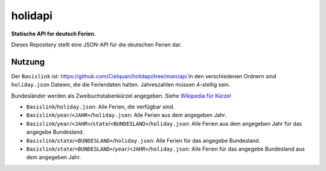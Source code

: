 ========
holidapi
========


|maintenance_y| |license|
|gh_last_commit|
|gh_stars| |gh_forks| |gh_contributors| |gh_watchers|


**Statische API for deutsch Ferien.**


Dieses Repository stellt eine JSON-API für die deutschen Ferien dar.


Nutzung
=======

Der ``Basislink`` ist: `<https://github.com/Cielquan/holidapi/tree/main/api>`__
In den verschiedenen Ordnern sind ``holiday.json`` Dateien, die die Feriendaten halten.
Jahreszahlen müssen 4-stellig sein.

Bundesländer werden als Zweibuchstabenkürzel angegeben.
Siehe `Wikipedia für Kürzel <https://de.wikipedia.org/wiki/Land_(Deutschland)#Rahmendaten_der_L%C3%A4nder>`__

- ``Basislink``/``holiday.json``: Alle Ferien, die verfügbar sind.
- ``Basislink``/``year``/``<JAHR>``/``holiday.json``: Alle Ferien aus dem angegeben Jahr.
- ``Basislink``/``year``/``<JAHR>``/``state``/``<BUNDESLAND>``/``holiday.json``: Alle Ferien aus dem angegeben Jahr für das angegebe Bundesland.
- ``Basislink``/``state``/``<BUNDESLAND>``/``holiday.json``: Alle Ferien für das angegebe Bundesland.
- ``Basislink``/``state``/``<BUNDESLAND>``/``year``/``<JAHR>``/``holiday.json``: Alle Ferien für das angegebe Bundesland aus dem angegeben Jahr.


.. ############################### LINKS FOR BADGES ###############################


.. General

.. |maintenance_n| image:: https://img.shields.io/badge/Maintenance%20Intended-✖-red.svg?style=flat-square
    :target: http://unmaintained.tech/
    :alt: Maintenance - not intended

.. |maintenance_y| image:: https://img.shields.io/badge/Maintenance%20Intended-✔-green.svg?style=flat-square
    :target: http://unmaintained.tech/
    :alt: Maintenance - intended

.. |license| image:: https://img.shields.io/github/license/Cielquan/holidapi.svg?style=flat-square&label=License
    :target: https://github.com/Cielquan/holidapi/blob/main/LICENSE
    :alt: License

.. GitHub

.. |gh_last_commit| image:: https://img.shields.io/github/last-commit/Cielquan/holidapi.svg?style=flat-square&logo=github
    :target: https://github.com/Cielquan/holidapi/commits/main
    :alt: GitHub - Last Commit

.. |gh_stars| image:: https://img.shields.io/github/stars/Cielquan/holidapi.svg?style=flat-square&logo=github
    :target: https://github.com/Cielquan/holidapi/stargazers
    :alt: Github - Stars

.. |gh_forks| image:: https://img.shields.io/github/forks/Cielquan/holidapi.svg?style=flat-square&logo=github
    :target: https://github.com/Cielquan/holidapi/network/members
    :alt: Github - Forks

.. |gh_contributors| image:: https://img.shields.io/github/contributors/Cielquan/holidapi.svg?style=flat-square&logo=github
    :target: https://github.com/Cielquan/holidapi/graphs/contributors
    :alt: Github - Contributors

.. |gh_watchers| image:: https://img.shields.io/github/watchers/Cielquan/holidapi.svg?style=flat-square&logo=github
    :target: https://github.com/Cielquan/holidapi/watchers/
    :alt: Github - Watchers

